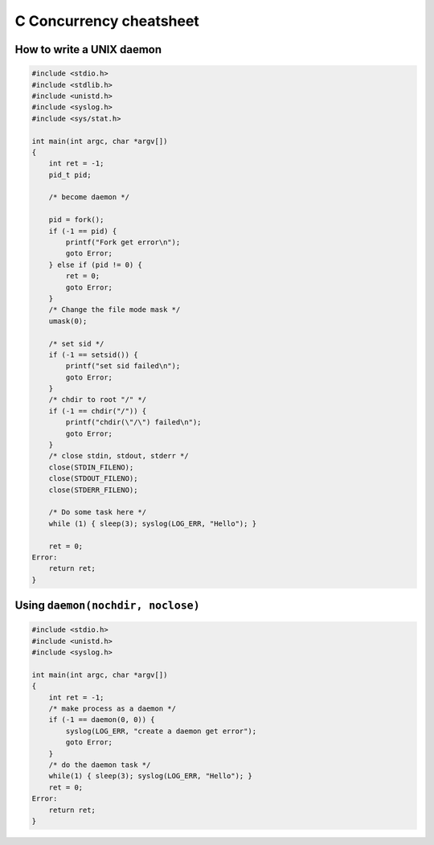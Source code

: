 ========================
C Concurrency cheatsheet
========================

How to write a UNIX daemon
--------------------------

.. code-block:: c

    #include <stdio.h>
    #include <stdlib.h>
    #include <unistd.h>
    #include <syslog.h>
    #include <sys/stat.h>

    int main(int argc, char *argv[])
    {
        int ret = -1;
        pid_t pid;

        /* become daemon */

        pid = fork();
        if (-1 == pid) {
            printf("Fork get error\n");
            goto Error;
        } else if (pid != 0) {
            ret = 0;
            goto Error;
        }
        /* Change the file mode mask */
        umask(0);

        /* set sid */
        if (-1 == setsid()) {
            printf("set sid failed\n");
            goto Error;
        }
        /* chdir to root "/" */
        if (-1 == chdir("/")) {
            printf("chdir(\"/\") failed\n");
            goto Error;
        }
        /* close stdin, stdout, stderr */
        close(STDIN_FILENO);
        close(STDOUT_FILENO);
        close(STDERR_FILENO);

        /* Do some task here */
        while (1) { sleep(3); syslog(LOG_ERR, "Hello"); }

        ret = 0;
    Error:
        return ret;
    }

Using ``daemon(nochdir, noclose)``
----------------------------------

.. code-block:: c

    #include <stdio.h>
    #include <unistd.h>
    #include <syslog.h>

    int main(int argc, char *argv[])
    {
        int ret = -1;
        /* make process as a daemon */
        if (-1 == daemon(0, 0)) {
            syslog(LOG_ERR, "create a daemon get error");
            goto Error;
        }
        /* do the daemon task */
        while(1) { sleep(3); syslog(LOG_ERR, "Hello"); }
        ret = 0;
    Error:
        return ret;
    }
